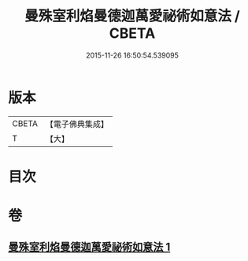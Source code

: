#+TITLE: 曼殊室利焰曼德迦萬愛祕術如意法 / CBETA
#+DATE: 2015-11-26 16:50:54.539095
* 版本
 |     CBETA|【電子佛典集成】|
 |         T|【大】     |

* 目次
* 卷
** [[file:KR6j0446_001.txt][曼殊室利焰曼德迦萬愛祕術如意法 1]]
